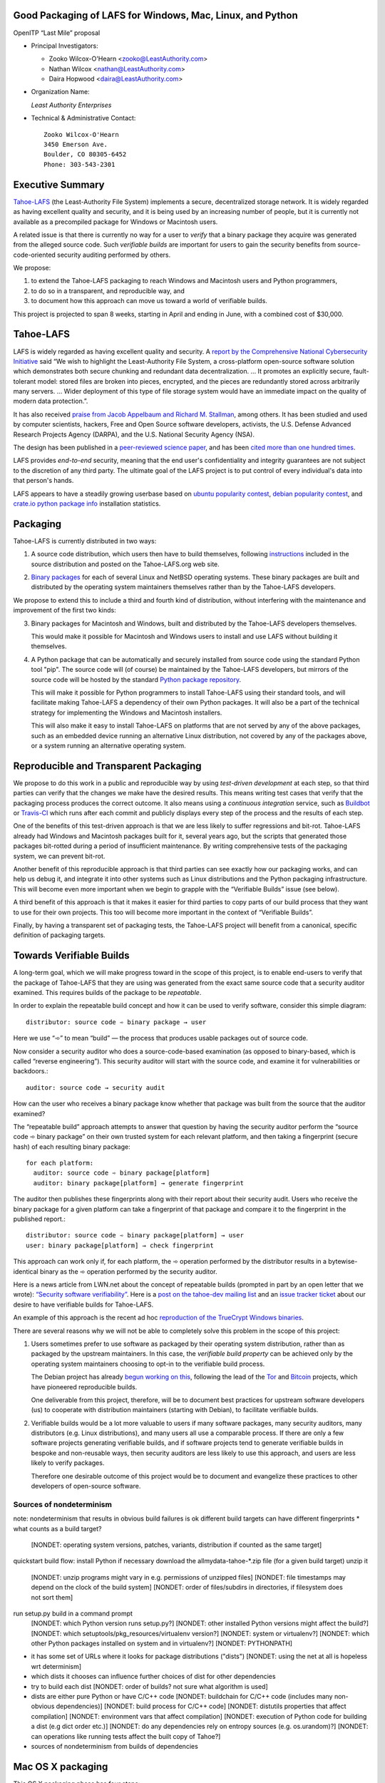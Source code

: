 ﻿
============================================================
 Good Packaging of LAFS for Windows, Mac, Linux, and Python
============================================================

OpenITP “Last Mile” proposal

• Principal Investigators:

  • Zooko Wilcox-O'Hearn <zooko@LeastAuthority.com>
  • Nathan Wilcox <nathan@LeastAuthority.com>
  • Daira Hopwood <daira@LeastAuthority.com>

• Organization Name:

  *Least Authority Enterprises*

• Technical & Administrative Contact::

     Zooko Wilcox-O'Hearn
     3450 Emerson Ave.
     Boulder, CO 80305-6452
     Phone: 303-543-2301

===================
 Executive Summary
===================

`Tahoe-LAFS`_ (the Least-Authority File System) implements a secure,
decentralized storage network. It is widely regarded as having
excellent quality and security, and it is being used by an increasing
number of people, but it is currently not available as a precompiled
package for Windows or Macintosh users.

.. _Tahoe-LAFS: https://Tahoe-LAFS.org

A related issue is that there is currently no way for a user to
*verify* that a binary package they acquire was generated from the
alleged source code. Such *verifiable builds* are important for users
to gain the security benefits from source-code-oriented security
auditing performed by others.

We propose:

1. to extend the Tahoe-LAFS packaging to reach Windows and Macintosh
   users and Python programmers,
2. to do so in a transparent, and reproducible way, and
3. to document how this approach can move us toward a world of
   verifiable builds.

This project is projected to span 8 weeks, starting in April and ending
in June, with a combined cost of $30,000.

============
 Tahoe-LAFS
============

LAFS is widely regarded as having excellent quality and security. A
`report by the Comprehensive National Cybersecurity Initiative`_ said
“We wish to highlight the Least-Authority File System, a
cross-platform open-source software solution which demonstrates both
secure chunking and redundant data decentralization. … It promotes an
explicitly secure, fault- tolerant model: stored files are broken into
pieces, encrypted, and the pieces are redundantly stored across
arbitrarily many servers. … Wider deployment of this type of file
storage system would have an immediate impact on the quality of modern
data protection.”.

.. _report by the Comprehensive National Cybersecurity Initiative: http://www.cyber.st.dhs.gov/docs/National_Cyber_Leap_Year_Summit_2009_Co-Chairs_Report.pdf

It has also received `praise from Jacob Appelbaum and
Richard M. Stallman`_, among others. It has been studied and used by
computer scientists, hackers, Free and Open Source software
developers, activists, the U.S. Defense Advanced Research Projects
Agency (DARPA), and the U.S. National Security Agency (NSA).

.. _praise from Jacob Appelbaum and Richard M. Stallman: https://leastauthority.com/blog/least-authority-announces-prism-proof-storage-service.html

The design has been published in a `peer-reviewed science paper`_, and
has been `cited more than one hundred times`_.

.. _peer-reviewed science paper: http://eprint.iacr.org/2012/524

.. _cited more than one hundred times: http://scholar.google.com/scholar?q=%22least-authority+filesystem%22+OR+%22tahoe-lafs%22+OR+%22least-authority+file+system%22&btnG=&hl=en&as_sdt=0%2C6

LAFS provides *end-to-end* security, meaning that the end user's
confidentiality and integrity guarantees are not subject to the
discretion of any third party. The ultimate goal of the LAFS project
is to put control of every individual's data into that person's hands.

LAFS appears to have a steadily growing userbase based on `ubuntu
popularity contest`_, `debian popularity contest`_, and `crate.io python
package info`_ installation statistics.

.. _`ubuntu popularity contest`: http://www.lesbonscomptes.com/upopcon/
.. _`debian popularity contest`: http://qa.debian.org/popcon.php?package=tahoe-lafs
.. _`crate.io python package info`: https://crate.io/packages/allmydata-tahoe/

===========
 Packaging
===========

Tahoe-LAFS is currently distributed in two ways:

1. A source code distribution, which users then have to build
   themselves, following `instructions`_ included in the source
   distribution and posted on the Tahoe-LAFS.org web site.

.. _instructions: https://tahoe-lafs.org/trac/tahoe-lafs/browser/trunk/docs/quickstart.rst

2. `Binary packages`_ for each of several Linux and NetBSD operating
   systems. These binary packages are built and distributed by the
   operating system maintainers themselves rather than by the
   Tahoe-LAFS developers.

.. _Binary packages: https://tahoe-lafs.org/trac/tahoe-lafs/wiki/Installation

We propose to extend this to include a third and fourth kind of
distribution, without interfering with the maintenance and improvement
of the first two kinds:

3. Binary packages for Macintosh and Windows, built and distributed by
   the Tahoe-LAFS developers themselves.

   This would make it possible for Macintosh and Windows users to
   install and use LAFS without building it themselves.

4. A Python package that can be automatically and securely installed
   from source code using the standard Python tool "pip". The source
   code will (of course) be maintained by the Tahoe-LAFS developers,
   but mirrors of the source code will be hosted by the standard
   `Python package repository`_.

   This will make it possible for Python programmers to install
   Tahoe-LAFS using their standard tools, and will facilitate
   making Tahoe-LAFS a dependency of their own Python packages.
   It will also be a part of the technical strategy for implementing
   the Windows and Macintosh installers.

   This will also make it easy to install Tahoe-LAFS on platforms that
   are not served by any of the above packages, such as an embedded
   device running an alternative Linux distribution, not covered by
   any of the packages above, or a system running an alternative
   operating system.

.. _`Python package repository`: https://pypi.python.org

========================================
 Reproducible and Transparent Packaging
========================================

We propose to do this work in a public and reproducible way by using
*test-driven development* at each step, so that third parties can
verify that the changes we make have the desired results. This means
writing test cases that verify that the packaging process produces the
correct outcome. It also means using a *continuous integration*
service, such as Buildbot_ or Travis-CI_ which runs after each commit
and publicly displays every step of the process and the results of
each step.

.. _Buildbot: http://buildbot.net/
.. _Travis-CI: https://travis-ci.org/

One of the benefits of this test-driven approach is that we are less
likely to suffer regressions and bit-rot. Tahoe-LAFS already had
Windows and Macintosh packages built for it, several years ago, but
the scripts that generated those packages bit-rotted during a period
of insufficient maintenance. By writing comprehensive tests of the
packaging system, we can prevent bit-rot.

Another benefit of this reproducible approach is that third parties
can see exactly how our packaging works, and can help us debug it, and
integrate it into other systems such as Linux distributions and the
Python packaging infrastructure. This will become even more important
when we begin to grapple with the “Verifiable Builds” issue (see
below).

A third benefit of this approach is that it makes it easier for third
parties to copy parts of our build process that they want to use for
their own projects. This too will become more important in the context
of “Verifiable Builds”.

Finally, by having a transparent set of packaging tests, the Tahoe-LAFS
project will benefit from a canonical, specific definition of packaging
targets.

===========================
 Towards Verifiable Builds
===========================

A long-term goal, which we will make progress toward in the scope of
this project, is to enable end-users to verify that the package of
Tahoe-LAFS that they are using was generated from the exact same
source code that a security auditor examined. This requires builds
of the package to be *repeatable*.

In order to explain the repeatable build concept and how it can be
used to verify software, consider this simple diagram::

    distributor: source code ➾ binary package → user

Here we use “➾” to mean “build” — the process that produces usable
packages out of source code.

Now consider a security auditor who does a source-code-based
examination (as opposed to binary-based, which is called “reverse
engineering”). This security auditor will start with the source code,
and examine it for vulnerabilities or backdoors.::

    auditor: source code → security audit

How can the user who receives a binary package know whether that
package was built from the source that the auditor examined?

The “repeatable build” approach attempts to answer that question by
having the security auditor perform the “source code ➾ binary package”
on their own trusted system for each relevant platform, and then
taking a fingerprint (secure hash) of each resulting binary package::

   for each platform:
     auditor: source code ➾ binary package[platform]
     auditor: binary package[platform] → generate fingerprint

The auditor then publishes these fingerprints along with their report
about their security audit. Users who receive the binary package for
a given platform can take a fingerprint of that package and compare it
to the fingerprint in the published report.::

   distributor: source code ➾ binary package[platform] → user
   user: binary package[platform] → check fingerprint

This approach can work only if, for each platform, the ➾ operation
performed by the distributor results in a bytewise-identical binary
as the ➾ operation performed by the security auditor.

Here is a news article from LWN.net about the concept of repeatable
builds (prompted in part by an open letter that we wrote): `“Security
software verifiability”`_. Here is a `post on the tahoe-dev mailing
list`_ and an `issue tracker ticket`_ about our desire to have
verifiable builds for Tahoe-LAFS.

.. _“Security software verifiability”: https://lwn.net/Articles/564263/
.. _post on the tahoe-dev mailing list: https://tahoe-lafs.org/pipermail/tahoe-dev/2013-August/008684.html
.. _issue tracker ticket: https://tahoe-lafs.org/trac/tahoe-lafs/ticket/2057

An example of this approach is the recent ad hoc `reproduction of the
TrueCrypt Windows binaries`_.

.. _reproduction of the TrueCrypt Windows binaries: https://madiba.encs.concordia.ca/~x_decarn/truecrypt-binaries-analysis/

There are several reasons why we will not be able to completely solve
this problem in the scope of this project:

1. Users sometimes prefer to use software as packaged by their
   operating system distribution, rather than as packaged by the
   upstream maintainers. In this case, the *verifiable build property*
   can be achieved only by the operating system maintainers choosing
   to opt-in to the verifiable build process.

   The Debian project has already `begun working on this`_, following
   the lead of the `Tor`_ and `Bitcoin`_ projects, which have
   pioneered reproducible builds.

   .. _begun working on this: https://wiki.debian.org/ReproducibleBuilds
   .. _Tor: https://blog.torproject.org/category/tags/deterministic-builds
   .. _Bitcoin: https://en.bitcoin.it/wiki/Release_process

   One deliverable from this project, therefore, will be to document best
   practices for upstream software developers (us) to cooperate with
   distribution maintainers (starting with Debian), to facilitate
   verifiable builds.

2. Verifiable builds would be a lot more valuable to users if many
   software packages, many security auditors, many distributors
   (e.g. Linux distributions), and many users all use a comparable
   process. If there are only a few software projects generating
   verifiable builds, and if software projects tend to generate
   verifiable builds in bespoke and non-reusable ways, then security
   auditors are less likely to use this approach, and users are less
   likely to verify packages.

   Therefore one desirable outcome of this project would be to document
   and evangelize these practices to other developers of open-source
   software.

Sources of nondeterminism
-------------------------

note: nondeterminism that results in obvious build failures is ok
different build targets can have different fingerprints
* what counts as a build target?
  [NONDET: operating system versions, patches, variants, distribution if counted as the same target]
quickstart build flow:
install Python if necessary
download the allmydata-tahoe-*.zip file (for a given build target)
unzip it
  [NONDET: unzip programs might vary in e.g. permissions of unzipped files]
  [NONDET: file timestamps may depend on the clock of the build system]
  [NONDET: order of files/subdirs in directories, if filesystem does not sort them]
run setup.py build in a command prompt
  [NONDET: which Python version runs setup.py?]
  [NONDET: other installed Python versions might affect the build?]
  [NONDET: which setuptools/pkg_resources/virtualenv version?]
  [NONDET: system or virtualenv?]
  [NONDET: which other Python packages installed on system and in virtualenv?]
  [NONDET: PYTHONPATH]
* it has some set of URLs where it looks for package distributions ("dists")
  [NONDET: using the net at all is hopeless wrt determinism]
* which dists it chooses can influence further choices of dist for other dependencies
* try to build each dist
  [NONDET: order of builds? not sure what algorithm is used]
* dists are either pure Python or have C/C++ code
  [NONDET: buildchain for C/C++ code (includes many non-obvious dependencies)]
  [NONDET: build process for C/C++ code]
  [NONDET: distutils properties that affect compilation]
  [NONDET: environment vars that affect compilation]
  [NONDET: execution of Python code for building a dist (e.g dict order etc.)]
  [NONDET: do any dependencies rely on entropy sources (e.g. os.urandom)?]
  [NONDET: can operations like running tests affect the built copy of Tahoe?]
* sources of nondeterminism from builds of dependencies


====================
 Mac OS X packaging
====================

This OS X packaging phase has four steps:

#. Solicit a volunteer to provide an OS X Buildbot slave.

   A volunteer has been found and this is planned to be set up within the next
   few weeks.

#. Implement packaging tests for known OS X-specific issues:

   * `Ticket 1006`_: *Incorrect pycryptopp architecture selected on osx 10.6.*

     This ticket has been closed as it is difficult to reproduce. Also there
     are probably not many installations of OS X 10.6 these days. On newer OS X
     versions, this has not been observed.

   * `Ticket 2001`_: *build binary eggs for macosx-10.9-intel (mavericks)*

   .. _`Ticket 1006`: https://tahoe-lafs.org/trac/tahoe-lafs/ticket/1006
   .. _`Ticket 2001`: https://tahoe-lafs.org/trac/tahoe-lafs/ticket/2001

   * `Ticket 182`_: *build a .pkg installer for Mac OS X 10.9 Mavericks (intel-x86-64)*

     A make target for building OS X package has been added. Package tests are
     also added to see if the resultant Python package modules are installed
     in the right directories.

     A draft video of the OS X package configuration and usage has been
     made, and will be posted on the blog once editing has been completed.

     The OS X installer package will be made available for the subsequent
     official releases of Tahoe-LAFS. Currently it builds the version from
     the master branch.

   .. _`Ticket 182`: https://tahoe-lafs.org/trac/tahoe-lafs/ticket/182

===================
 Windows packaging
===================

This Windows packaging phase has four steps, similar to `Phase 3: Mac OS X packaging`_

#. Solicit a volunteer to provide a Windows Buildbot slave.
#. Implement packaging tests for known Windows-specific issues:

   * `Ticket 1093`_: *win32 build hell*
   * `Ticket 1371`_: *Windows registry keys for Python file associations may have broken permissions, preventing build or installation*

   .. _`Ticket 1093`: https://tahoe-lafs.org/trac/tahoe-lafs/ticket/1093
   .. _`Ticket 1371`: https://tahoe-lafs.org/trac/tahoe-lafs/ticket/1371

#. Fix those tickets and verify that source-based or pip-based
   installations work on Windows on the relevant Build-slaves.

   At this stage announce improved Windows support on the mailing list,
   as for OS X.

#. Create a new build target for a Windows-based package, and develop
   an automated package test in concert with this development.

   * `Ticket 195`_: *user-friendly installer for Windows -- for my Dad!*

   .. _`Ticket 195`: https://tahoe-lafs.org/trac/tahoe-lafs/ticket/195

.. To render this reStructuredText file into a PDF file, run:
.. rst2pdf openitp-proposal_good-packaging-for-LAFS.rst

.. To render this reStructuredText file into an HTML file, run:
.. F=openitp-proposal_good-packaging-for-LAFS ; rst2html $F.rst > $F.html
